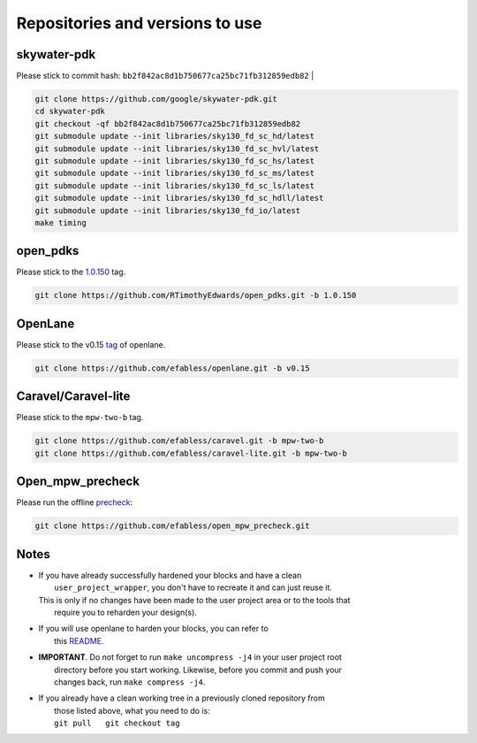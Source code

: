 .. raw:: html

   <!---
   # SPDX-FileCopyrightText: 2020 Efabless Corporation
   #
   # Licensed under the Apache License, Version 2.0 (the "License");
   # you may not use this file except in compliance with the License.
   # You may obtain a copy of the License at
   #
   #      http://www.apache.org/licenses/LICENSE-2.0
   #
   # Unless required by applicable law or agreed to in writing, software
   # distributed under the License is distributed on an "AS IS" BASIS,
   # WITHOUT WARRANTIES OR CONDITIONS OF ANY KIND, either express or implied.
   # See the License for the specific language governing permissions and
   # limitations under the License.
   #
   # SPDX-License-Identifier: Apache-2.0
   -->

Repositories and versions to use
================================

skywater-pdk
------------

| Please stick to commit hash: ``bb2f842ac8d1b750677ca25bc71fb312859edb82`` |

.. code:: bash

    git clone https://github.com/google/skywater-pdk.git
    cd skywater-pdk
    git checkout -qf bb2f842ac8d1b750677ca25bc71fb312859edb82
    git submodule update --init libraries/sky130_fd_sc_hd/latest
    git submodule update --init libraries/sky130_fd_sc_hvl/latest
    git submodule update --init libraries/sky130_fd_sc_hs/latest
    git submodule update --init libraries/sky130_fd_sc_ms/latest
    git submodule update --init libraries/sky130_fd_sc_ls/latest
    git submodule update --init libraries/sky130_fd_sc_hdll/latest
    git submodule update --init libraries/sky130_fd_io/latest
    make timing

open\_pdks
----------

Please stick to the
`1.0.150 <https://github.com/RTimothyEdwards/open_pdks/tree/1.0.150>`__
tag.

.. code:: bash

    git clone https://github.com/RTimothyEdwards/open_pdks.git -b 1.0.150 

OpenLane
--------

Please stick to the v0.15 `tag <https://github.com/efabless/openlane/tree/v0.15>`__ of openlane. 

.. code:: bash

    git clone https://github.com/efabless/openlane.git -b v0.15


Caravel/Caravel-lite
--------------------

Please stick to the ``mpw-two-b`` tag.

.. code:: bash

    git clone https://github.com/efabless/caravel.git -b mpw-two-b
    git clone https://github.com/efabless/caravel-lite.git -b mpw-two-b

Open\_mpw\_precheck
-------------------

Please run the offline
`precheck <https://github.com/efabless/open_mpw_precheck>`__:

.. code:: bash

    git clone https://github.com/efabless/open_mpw_precheck.git


Notes
-----

-  | If you have already successfully hardened your blocks and have a clean
   |  ``user_project_wrapper``, you don't have to recreate it and can just reuse it.
   | This is only if no changes have been made to the user project area or to the tools that
   |  require you to reharden your design(s).

-  | If you will use openlane to harden your blocks, you can refer to
   |  this `README <https://github.com/efabless/caravel/blob/master/openlane/README.rst>`__.

-  | **IMPORTANT**. Do not forget to run ``make uncompress -j4`` in your user project root
   |  directory before you start working. Likewise, before you commit and push your
   |  changes back, run ``make compress -j4``.

-  | If you already have a clean working tree in a previously cloned repository from
   |  those listed above, what you need to do is:
   |  ``git pull   git checkout tag``

